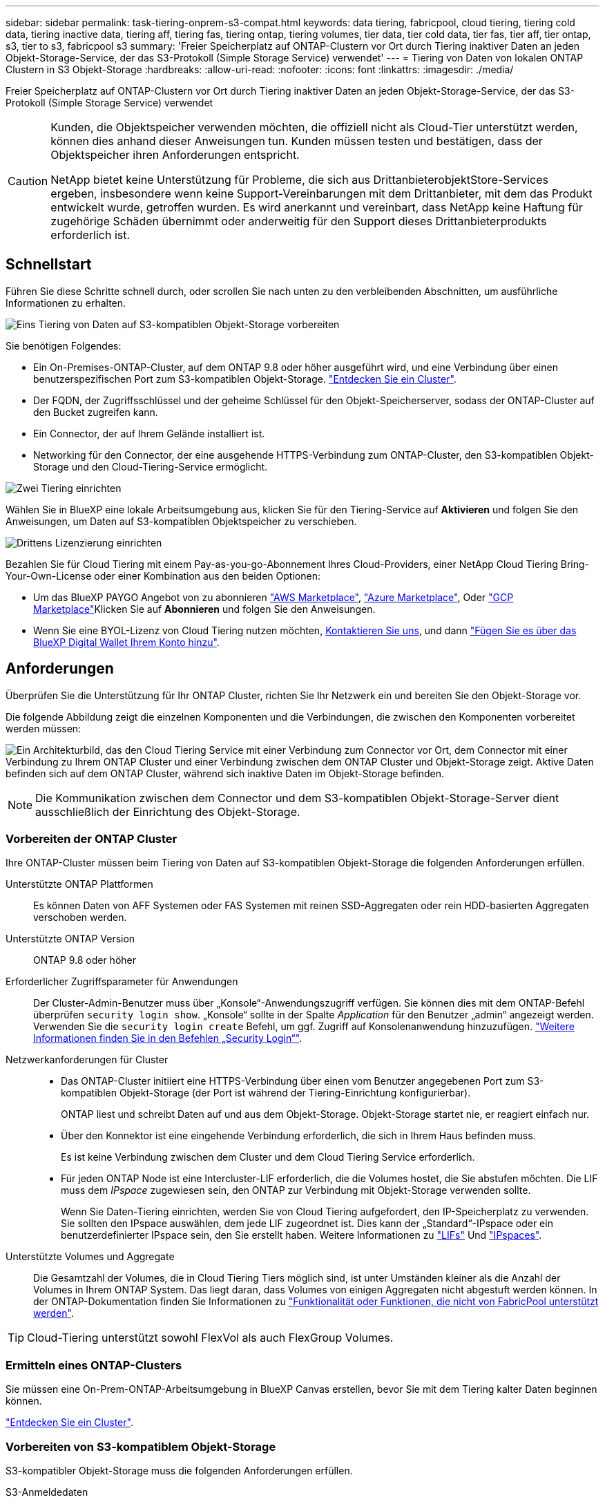 ---
sidebar: sidebar 
permalink: task-tiering-onprem-s3-compat.html 
keywords: data tiering, fabricpool, cloud tiering, tiering cold data, tiering inactive data, tiering aff, tiering fas, tiering ontap, tiering volumes, tier data, tier cold data, tier fas, tier aff, tier ontap, s3, tier to s3, fabricpool s3 
summary: 'Freier Speicherplatz auf ONTAP-Clustern vor Ort durch Tiering inaktiver Daten an jeden Objekt-Storage-Service, der das S3-Protokoll (Simple Storage Service) verwendet' 
---
= Tiering von Daten von lokalen ONTAP Clustern in S3 Objekt-Storage
:hardbreaks:
:allow-uri-read: 
:nofooter: 
:icons: font
:linkattrs: 
:imagesdir: ./media/


[role="lead"]
Freier Speicherplatz auf ONTAP-Clustern vor Ort durch Tiering inaktiver Daten an jeden Objekt-Storage-Service, der das S3-Protokoll (Simple Storage Service) verwendet

[CAUTION]
====
Kunden, die Objektspeicher verwenden möchten, die offiziell nicht als Cloud-Tier unterstützt werden, können dies anhand dieser Anweisungen tun. Kunden müssen testen und bestätigen, dass der Objektspeicher ihren Anforderungen entspricht.

NetApp bietet keine Unterstützung für Probleme, die sich aus DrittanbieterobjektStore-Services ergeben, insbesondere wenn keine Support-Vereinbarungen mit dem Drittanbieter, mit dem das Produkt entwickelt wurde, getroffen wurden. Es wird anerkannt und vereinbart, dass NetApp keine Haftung für zugehörige Schäden übernimmt oder anderweitig für den Support dieses Drittanbieterprodukts erforderlich ist.

====


== Schnellstart

Führen Sie diese Schritte schnell durch, oder scrollen Sie nach unten zu den verbleibenden Abschnitten, um ausführliche Informationen zu erhalten.

.image:https://raw.githubusercontent.com/NetAppDocs/common/main/media/number-1.png["Eins"] Tiering von Daten auf S3-kompatiblen Objekt-Storage vorbereiten
[role="quick-margin-para"]
Sie benötigen Folgendes:

[role="quick-margin-list"]
* Ein On-Premises-ONTAP-Cluster, auf dem ONTAP 9.8 oder höher ausgeführt wird, und eine Verbindung über einen benutzerspezifischen Port zum S3-kompatiblen Objekt-Storage. https://docs.netapp.com/us-en/cloud-manager-ontap-onprem/task-discovering-ontap.html["Entdecken Sie ein Cluster"^].
* Der FQDN, der Zugriffsschlüssel und der geheime Schlüssel für den Objekt-Speicherserver, sodass der ONTAP-Cluster auf den Bucket zugreifen kann.
* Ein Connector, der auf Ihrem Gelände installiert ist.
* Networking für den Connector, der eine ausgehende HTTPS-Verbindung zum ONTAP-Cluster, den S3-kompatiblen Objekt-Storage und den Cloud-Tiering-Service ermöglicht.


.image:https://raw.githubusercontent.com/NetAppDocs/common/main/media/number-2.png["Zwei"] Tiering einrichten
[role="quick-margin-para"]
Wählen Sie in BlueXP eine lokale Arbeitsumgebung aus, klicken Sie für den Tiering-Service auf *Aktivieren* und folgen Sie den Anweisungen, um Daten auf S3-kompatiblen Objektspeicher zu verschieben.

.image:https://raw.githubusercontent.com/NetAppDocs/common/main/media/number-3.png["Drittens"] Lizenzierung einrichten
[role="quick-margin-para"]
Bezahlen Sie für Cloud Tiering mit einem Pay-as-you-go-Abonnement Ihres Cloud-Providers, einer NetApp Cloud Tiering Bring-Your-Own-License oder einer Kombination aus den beiden Optionen:

[role="quick-margin-list"]
* Um das BlueXP PAYGO Angebot von zu abonnieren https://aws.amazon.com/marketplace/pp/prodview-oorxakq6lq7m4?sr=0-8&ref_=beagle&applicationId=AWSMPContessa["AWS Marketplace"^], https://azuremarketplace.microsoft.com/en-us/marketplace/apps/netapp.cloud-manager?tab=Overview["Azure Marketplace"^], Oder https://console.cloud.google.com/marketplace/details/netapp-cloudmanager/cloud-manager?supportedpurview=project&rif_reserved["GCP Marketplace"^]Klicken Sie auf *Abonnieren* und folgen Sie den Anweisungen.
* Wenn Sie eine BYOL-Lizenz von Cloud Tiering nutzen möchten, mailto:ng-cloud-tiering@netapp.com?subject=Licensing[Kontaktieren Sie uns, wenn Sie eine Lizenz erwerben müssen], und dann link:task-licensing-cloud-tiering.html#add-cloud-tiering-byol-licenses-to-your-account["Fügen Sie es über das BlueXP Digital Wallet Ihrem Konto hinzu"].




== Anforderungen

Überprüfen Sie die Unterstützung für Ihr ONTAP Cluster, richten Sie Ihr Netzwerk ein und bereiten Sie den Objekt-Storage vor.

Die folgende Abbildung zeigt die einzelnen Komponenten und die Verbindungen, die zwischen den Komponenten vorbereitet werden müssen:

image:diagram_cloud_tiering_s3_compat.png["Ein Architekturbild, das den Cloud Tiering Service mit einer Verbindung zum Connector vor Ort, dem Connector mit einer Verbindung zu Ihrem ONTAP Cluster und einer Verbindung zwischen dem ONTAP Cluster und Objekt-Storage zeigt. Aktive Daten befinden sich auf dem ONTAP Cluster, während sich inaktive Daten im Objekt-Storage befinden."]


NOTE: Die Kommunikation zwischen dem Connector und dem S3-kompatiblen Objekt-Storage-Server dient ausschließlich der Einrichtung des Objekt-Storage.



=== Vorbereiten der ONTAP Cluster

Ihre ONTAP-Cluster müssen beim Tiering von Daten auf S3-kompatiblen Objekt-Storage die folgenden Anforderungen erfüllen.

Unterstützte ONTAP Plattformen:: Es können Daten von AFF Systemen oder FAS Systemen mit reinen SSD-Aggregaten oder rein HDD-basierten Aggregaten verschoben werden.
Unterstützte ONTAP Version:: ONTAP 9.8 oder höher
Erforderlicher Zugriffsparameter für Anwendungen:: Der Cluster-Admin-Benutzer muss über „Konsole“-Anwendungszugriff verfügen. Sie können dies mit dem ONTAP-Befehl überprüfen `security login show`. „Konsole“ sollte in der Spalte _Application_ für den Benutzer „admin“ angezeigt werden. Verwenden Sie die `security login create` Befehl, um ggf. Zugriff auf Konsolenanwendung hinzuzufügen. https://docs.netapp.com/us-en/ontap-cli-9111/security-login-create.html["Weitere Informationen finden Sie in den Befehlen „Security Login“"].
Netzwerkanforderungen für Cluster::
+
--
* Das ONTAP-Cluster initiiert eine HTTPS-Verbindung über einen vom Benutzer angegebenen Port zum S3-kompatiblen Objekt-Storage (der Port ist während der Tiering-Einrichtung konfigurierbar).
+
ONTAP liest und schreibt Daten auf und aus dem Objekt-Storage. Objekt-Storage startet nie, er reagiert einfach nur.

* Über den Konnektor ist eine eingehende Verbindung erforderlich, die sich in Ihrem Haus befinden muss.
+
Es ist keine Verbindung zwischen dem Cluster und dem Cloud Tiering Service erforderlich.

* Für jeden ONTAP Node ist eine Intercluster-LIF erforderlich, die die Volumes hostet, die Sie abstufen möchten. Die LIF muss dem _IPspace_ zugewiesen sein, den ONTAP zur Verbindung mit Objekt-Storage verwenden sollte.
+
Wenn Sie Daten-Tiering einrichten, werden Sie von Cloud Tiering aufgefordert, den IP-Speicherplatz zu verwenden. Sie sollten den IPspace auswählen, dem jede LIF zugeordnet ist. Dies kann der „Standard“-IPspace oder ein benutzerdefinierter IPspace sein, den Sie erstellt haben. Weitere Informationen zu https://docs.netapp.com/us-en/ontap/networking/create_a_lif.html["LIFs"^] Und https://docs.netapp.com/us-en/ontap/networking/standard_properties_of_ipspaces.html["IPspaces"^].



--
Unterstützte Volumes und Aggregate:: Die Gesamtzahl der Volumes, die in Cloud Tiering Tiers möglich sind, ist unter Umständen kleiner als die Anzahl der Volumes in Ihrem ONTAP System. Das liegt daran, dass Volumes von einigen Aggregaten nicht abgestuft werden können. In der ONTAP-Dokumentation finden Sie Informationen zu https://docs.netapp.com/us-en/ontap/fabricpool/requirements-concept.html#functionality-or-features-not-supported-by-fabricpool["Funktionalität oder Funktionen, die nicht von FabricPool unterstützt werden"^].



TIP: Cloud-Tiering unterstützt sowohl FlexVol als auch FlexGroup Volumes.



=== Ermitteln eines ONTAP-Clusters

Sie müssen eine On-Prem-ONTAP-Arbeitsumgebung in BlueXP Canvas erstellen, bevor Sie mit dem Tiering kalter Daten beginnen können.

https://docs.netapp.com/us-en/cloud-manager-ontap-onprem/task-discovering-ontap.html["Entdecken Sie ein Cluster"^].



=== Vorbereiten von S3-kompatiblem Objekt-Storage

S3-kompatibler Objekt-Storage muss die folgenden Anforderungen erfüllen.

S3-Anmeldedaten:: Wenn Sie Tiering auf S3-kompatiblen Objekt-Storage einrichten, werden Sie aufgefordert, einen S3-Bucket zu erstellen oder einen vorhandenen S3-Bucket auszuwählen. Sie müssen Cloud Tiering mit einem S3-Zugriffsschlüssel und einem geheimen Schlüssel bereitstellen. Cloud Tiering verwendet die Schlüssel für den Zugriff auf Ihren Bucket.
+
--
Diese Zugriffsschlüssel müssen einem Benutzer mit den folgenden Berechtigungen zugeordnet sein:

[source, json]
----
"s3:ListAllMyBuckets",
"s3:ListBucket",
"s3:GetObject",
"s3:PutObject",
"s3:DeleteObject",
"s3:CreateBucket"
----
--




=== Erstellen oder Umschalten von Anschlüssen

Für das Tiering von Daten in die Cloud ist ein Connector erforderlich. Beim Tiering von Daten in S3-kompatiblen Objekt-Storage muss am Kundenstandort ein Connector verfügbar sein. Sie müssen entweder einen neuen Konnektor installieren oder sicherstellen, dass sich der aktuell ausgewählte Connector auf der Prem befindet.

* https://docs.netapp.com/us-en/cloud-manager-setup-admin/concept-connectors.html["Erfahren Sie mehr über Steckverbinder"^]
* https://docs.netapp.com/us-en/cloud-manager-setup-admin/task-installing-linux.html["Bereitstellen eines Connectors auf einem Linux-Host"^]
* https://docs.netapp.com/us-en/cloud-manager-setup-admin/task-managing-connectors.html["Wechseln zwischen den Anschlüssen"^]




=== Vorbereiten der Vernetzung für den Connector

Stellen Sie sicher, dass der Connector über die erforderlichen Netzwerkverbindungen verfügt.

.Schritte
. Stellen Sie sicher, dass das Netzwerk, in dem der Connector installiert ist, folgende Verbindungen ermöglicht:
+
** Eine ausgehende Internetverbindung zum Cloud Tiering-Service über Port 443 (HTTPS)
** Eine HTTPS-Verbindung über Port 443 zum S3-kompatiblen Objekt-Storage
** Eine HTTPS-Verbindung über Port 443 an Ihre ONTAP-Cluster-Management-LIF






== Tiering inaktiver Daten vom ersten Cluster auf S3-kompatiblen Objekt-Storage

Starten Sie nach der Vorbereitung der Umgebung das Tiering inaktiver Daten aus dem ersten Cluster.

.Was Sie benötigen
* https://docs.netapp.com/us-en/cloud-manager-ontap-onprem/task-discovering-ontap.html["Eine Arbeitsumgebung vor Ort"^].
* Der FQDN des S3-kompatiblen Objektspeicherservers und der Port, der für die HTTPS-Kommunikation verwendet wird.
* Zugriffsschlüssel und geheimer Schlüssel mit den erforderlichen S3-Berechtigungen.


.Schritte
. Wählen Sie ein On-Premises-Cluster aus.
. Klicken Sie im rechten Fensterbereich für den Tiering-Dienst auf *Aktivieren*.
+
image:screenshot_setup_tiering_onprem.png["Ein Screenshot, der die Tiering-Option auf der rechten Seite des Bildschirms zeigt, nachdem Sie eine lokale ONTAP-Arbeitsumgebung ausgewählt haben."]

. *Objekt-Speichername definieren*: Geben Sie einen Namen für diesen Objekt-Speicher ein. Er muss von jedem anderen Objekt-Storage, den Sie mit Aggregaten auf diesem Cluster verwenden können, eindeutig sein.
. *Anbieter auswählen*: Wählen Sie *S3 kompatibel* und klicken Sie auf *Weiter*.
. Führen Sie die Schritte auf den Seiten *Objektspeicherung erstellen* aus:
+
.. *Server*: Geben Sie den FQDN des S3-kompatiblen Objektspeicherservers ein, den Port, den ONTAP für die HTTPS-Kommunikation mit dem Server verwenden soll, sowie den Zugriffsschlüssel und den geheimen Schlüssel für ein Konto, das die erforderlichen S3-Berechtigungen besitzt.
.. *Bucket*: Fügen Sie einen neuen Eimer hinzu oder wählen Sie einen vorhandenen Eimer aus und klicken Sie auf *Weiter*.
.. *Clusternetzwerk*: Wählen Sie den IPspace aus, den ONTAP verwenden soll, um eine Verbindung zum Objekt-Storage herzustellen, und klicken Sie auf *Weiter*.
+
Durch die Auswahl des korrekten IPspaces wird sichergestellt, dass Cloud Tiering eine Verbindung von ONTAP zu Ihrem S3-kompatiblen Objekt-Storage einrichten kann.



. Klicken Sie auf der Seite _Success_ auf *Weiter*, um Ihre Volumes jetzt einzurichten.
. Wählen Sie auf der Seite _Tier Volumes_ die Volumes aus, für die Sie Tiering konfigurieren möchten, und klicken Sie auf *Weiter*:
+
** Um alle Volumes auszuwählen, aktivieren Sie das Kontrollkästchen in der Titelzeile (image:button_backup_all_volumes.png[""]) Und klicken Sie auf *Volumes konfigurieren*.
** Wenn Sie mehrere Volumes auswählen möchten, aktivieren Sie das Kontrollkästchen für jedes Volume (image:button_backup_1_volume.png[""]) Und klicken Sie auf *Volumes konfigurieren*.
** Um ein einzelnes Volume auszuwählen, klicken Sie auf die Zeile (oder) image:screenshot_edit_icon.gif["Bleistiftsymbol bearbeiten"] Symbol) für das Volume.
+
image:screenshot_tiering_tier_volumes.png["Ein Screenshot, in dem die Auswahl eines einzelnen Volumes, mehrerer Volumes oder aller Volumes und die Schaltfläche Ausgewählte Volumes ändern angezeigt werden."]



. Wählen Sie im Dialogfeld _Tiering Policy_ eine Tiering Policy aus, passen Sie optional die Kühltage für die ausgewählten Volumes an und klicken Sie auf *Apply*.
+
link:concept-cloud-tiering.html#volume-tiering-policies["Erfahren Sie mehr über Volume Tiering-Richtlinien und Kühltage"].

+
image:screenshot_tiering_policy_settings.png["Ein Screenshot, der die konfigurierbaren Tiering-Richtlinieneinstellungen anzeigt."]



.Ergebnis
Sie haben Daten-Tiering von Volumes im Cluster erfolgreich in S3-kompatiblen Objekt-Storage eingerichtet.

.Was kommt als Nächstes?
link:task-licensing-cloud-tiering.html["Abonnieren Sie den Cloud Tiering Service"].

Sie können Informationen zu den aktiven und inaktiven Daten auf dem Cluster anzeigen. link:task-managing-tiering.html["Erfahren Sie mehr über das Managen Ihrer Tiering-Einstellungen"].

Sie können auch zusätzlichen Objekt-Storage erstellen, wenn Sie Daten von bestimmten Aggregaten auf einem Cluster in verschiedene Objektspeicher verschieben möchten. Falls Sie FabricPool Mirroring verwenden möchten, wo Ihre Tiered-Daten in einen zusätzlichen Objektspeicher repliziert werden. link:task-managing-object-storage.html["Erfahren Sie mehr über die Verwaltung von Objektspeichern"].
